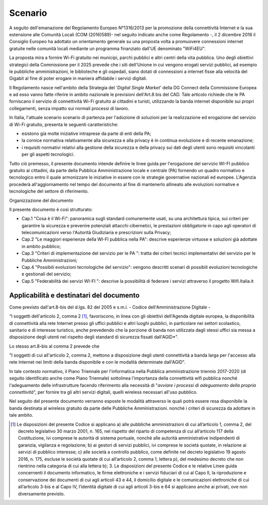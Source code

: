 Scenario
============

A seguito dell'emanazione del Regolamento Europeo N°1316/2013 per la
promozione della connettività Internet e la sua estensione alle Comunità
Locali (COM (2016)589)- nel seguito indicato anche come Regolamento -,
il 2 dicembre 2016 il Consiglio Europeo ha adottato un orientamento
generale su una proposta volta a promuovere connessioni internet
gratuite nelle comunità locali mediante un programma finanziato dall'UE
denominato "WiFi4EU".

La proposta mira a fornire Wi-Fi gratuito nei municipi, parchi pubblici
e altri centri della vita pubblica. Uno degli obiettivi strategici della
Commissione per il 2025 prevede che i siti dell'Unione in cui vengono
erogati servizi pubblici, ad esempio le pubbliche amministrazioni, le
biblioteche e gli ospedali, siano dotati di connessioni a internet fisse
alla velocità del Gigabit al fine di poter erogare in maniera affidabile
i servizi digitali.

Il Regolamento nasce nell'ambito della Strategia del *'Digital Single
Market'* della DG Connect della Commissione Europea e ad esso vanno
fatte riferire in ambito nazionale le previsioni dell'Art.8 bis del CAD.
Tale articolo richiede che le PA forniscano il servizio di connettività
Wi-Fi gratuito ai cittadini e turisti, utilizzando la banda internet
disponibile sui propri collegamenti, senza impatto sui normali processi
di lavoro.

In Italia, l'attuale scenario scenario di partenza per l'adozione di
soluzioni per la realizzazione ed erogazione del servizio di Wi-Fi
gratuito, presenta le seguenti caratteristiche:

-  esistono già molte iniziative intraprese da parte di enti della PA;

-  la cornice normativa relativamente alla sicurezza e alla privacy è in
   continua evoluzione e di recente emanazione;

-  i requisiti normativi relativi alla gestione della sicurezza e della
   privacy sui dati degli utenti sono requisiti vincolanti per gli
   aspetti tecnologici.

Tutto ciò premesso, il presente documento intende definire le linee
guida per l'erogazione del servizio WI-FI pubblico gratuito ai
cittadini, da parte della Pubblica Amministrazione locale e centrale
(PA) fornendo un quadro normativo e tecnologico entro il quale
armonizzare le iniziative in essere con le strategie governative
nazionali ed europee. L'Agenzia procederà all'aggiornamento nel tempo
del documento al fine di mantenerlo allineato alle evoluzioni normative
e tecnologiche del settore di riferimento.

Organizzazione del documento

Il presente documento è così strutturato:

-  Cap.1 "Cosa è il Wi-Fi": panoramica sugli standard comunemente usati,
   su una architettura tipica, sui criteri per garantire la sicurezza e
   prevenire potenziali attacchi cibernetici, le prestazioni
   obbligatorie in capo agli operatori di telecomunicazioni verso
   l'Autorità Giudiziaria e prescrizioni sulla Privacy;

-  Cap.2 "Le maggiori esperienze della WI-FI pubblica nella PA":
   descrive esperienze virtuose e soluzioni già adottate in ambito
   pubblico;

-  Cap.3 "Criteri di implementazione del servizio per le PA ": tratta
   dei criteri tecnici implementativi del servizio per le Pubbliche
   Amministrazioni;

-  Cap.4 "Possibili evoluzioni tecnologiche del servizio": vengono
   descritti scenari di possibili evoluzioni tecnologiche e gestionali
   del servizio;

-  Cap.5 "Federabilità dei servizi WI-FI ": descrive la possibilità di
   federare i servizi attraverso il progetto Wifi.Italia.it
   
Applicabilità e destinatari del documento
-------------------------------------------

Come previsto dall'art.8-bis del d.lgs. 82 del 2005 e s.m.i. - Codice
dell'Amministrazione Digitale -

“I soggetti dell'articolo 2, comma 2 [1]_, favoriscono, in linea con gli
obiettivi dell'Agenda digitale europea, la disponibilità di connettività alla
rete Internet presso gli uffici pubblici e altri luoghi pubblici, in
particolare nei settori scolastico, sanitario e di interesse turistico, anche
prevedendo che la porzione di banda non utilizzata dagli stessi uffici sia
messa a disposizione degli utenti nel rispetto degli standard di sicurezza
fissati dall'AGID*”.

Lo stesso art.8-bis al comma 2 prevede che

"I soggetti di cui all'articolo 2, comma 2, mettono a disposizione degli
utenti connettività a banda larga per l'accesso alla rete Internet nei limiti
della banda disponibile e con le modalità determinate dall'AGID".

In tale contesto normativo, il Piano Triennale per l'informatica nella
Pubblica amministrazione triennio 2017-2020 (di seguito identificato
anche come Piano Triennale) sottolinea l'importanza della connettività
wifi pubblica nonché l'adeguamento delle infrastrutture facendo
riferimento alla necessità di "*avviare i processi di adeguamento
della propria connettività*", per fornire tra gli altri servizi
digitali, quelli wireless necessari all'uso pubblico.

Nel seguito del presente documento verranno esposte le modalità
attraverso le quali potrà essere resa disponibile la banda destinata al
wireless gratuito da parte delle Pubbliche Amministrazioni. nonché i
criteri di sicurezza da adottare in tale ambito.




.. [1] Le disposizioni del presente Codice si applicano a) alle pubbliche
   amministrazioni di cui all’articolo 1, comma 2, del decreto legislativo 30
   marzo 2001, n. 165, nel rispetto del riparto di competenza di cui
   all’articolo 117 della Costituzione, ivi comprese le autorità di sistema
   portuale, nonché alle autorità amministrative indipendenti di garanzia,
   vigilanza e regolazione; b) ai gestori di servizi pubblici, ivi comprese le
   società quotate, in relazione ai servizi di pubblico interesse; c) alle
   società a controllo pubblico, come definite nel decreto legislativo 19 agosto
   2016, n. 175, escluse le società quotate di cui all’articolo 2, comma 1,
   lettera p), del medesimo decreto che non rientrino nella categoria di cui
   alla lettera b); 3. Le disposizioni del presente Codice e le relative
   Linee guida concernenti il documento informatico, le firme elettroniche e i
   servizi fiduciari di cui al Capo II, la riproduzione e conservazione dei
   documenti di cui agli articoli 43 e 44, il domicilio digitale e le
   comunicazioni elettroniche di cui all’articolo 3-bis e al Capo IV, l’identità
   digitale di cui agli articoli 3-bis e 64 si applicano anche ai privati, ove
   non diversamente previsto. 
   

